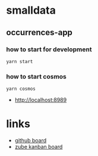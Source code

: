 * smalldata
** occurrences-app
*** how to start for development

#+BEGIN_SRC shell
  yarn start
#+END_SRC

*** how to start cosmos

#+BEGIN_SRC shell
  yarn cosmos
#+END_SRC

  - [[http://localhost:8989]]

* links

   - [[https://github.com/iobis/smalldata/projects/1][github board]]
   - [[https://zube.io/iobis/smalldata/w/main-workspace/kanban][zube kanban board]]

